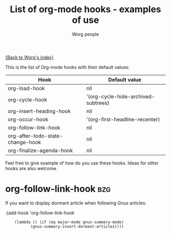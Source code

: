 #+OPTIONS:    H:3 num:nil toc:t \n:nil @:t ::t |:t ^:t -:t f:t *:t TeX:t LaTeX:t skip:nil d:(HIDE) tags:not-in-toc
#+STARTUP:    align fold nodlcheck hidestars oddeven lognotestate
#+SEQ_TODO:   TODO(t) INPROGRESS(i) WAITING(w@) | DONE(d) CANCELED(c@)
#+TITLE:      List of org-mode hooks - examples of use
#+AUTHOR:     Worg people
#+EMAIL:      bzg AT altern DOT org
#+LANGUAGE:   en
#+PRIORITIES: A C B
#+CATEGORY:   worg

# This file is the default header for new Org files in Worg.  Feel free
# to tailor it to your needs.

[[file:index.org][{Back to Worg's index}]]

This is the list of Org-mode hooks with their default values:

| Hook                             | Default value                       |
|----------------------------------+-------------------------------------|
| org-load-hook                    | nil                                 |
| org-cycle-hook                   | '(org-cycle-hide-archived-subtrees) |
| org-insert-heading-hook          | nil                                 |
| org-occur-hook                   | '(org-first-headline-recenter)      |
| org-follow-link-hook             | nil                                 |
| org-after-todo-state-change-hook | nil                                 |
| org-finalize-agenda-hook         | nil                                 |

Feel free to give example of how do you use these hooks.  Ideas for
other hooks are also welcome.

* org-follow-link-hook						 :bzg:

If  you want to display dormant article when following Gnus articles:

:(add-hook 'org-follow-link-hook 
:	  (lambda () (if (eq major-mode gnus-summary-mode) 
:			 (gnus-summary-insert-dormant-articles))))


# org-add-hook?
